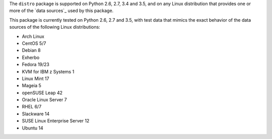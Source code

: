 
The ``distro`` package is supported on Python 2.6, 2.7, 3.4 and 3.5, and on
any Linux distribution that provides one or more of the `data sources`_
used by this package.

This package is currently tested on Python 2.6, 2.7 and 3.5, with test
data that mimics the exact behavior of the data sources of the following
Linux distributions:

* Arch Linux
* CentOS 5/7
* Debian 8
* Exherbo
* Fedora 19/23
* KVM for IBM z Systems 1
* Linux Mint 17
* Mageia 5
* openSUSE Leap 42
* Oracle Linux Server 7
* RHEL 6/7
* Slackware 14
* SUSE Linux Enterprise Server 12
* Ubuntu 14

.. todo:: See [#todo5]_ on providing input on distros that do not yet have testcases.

